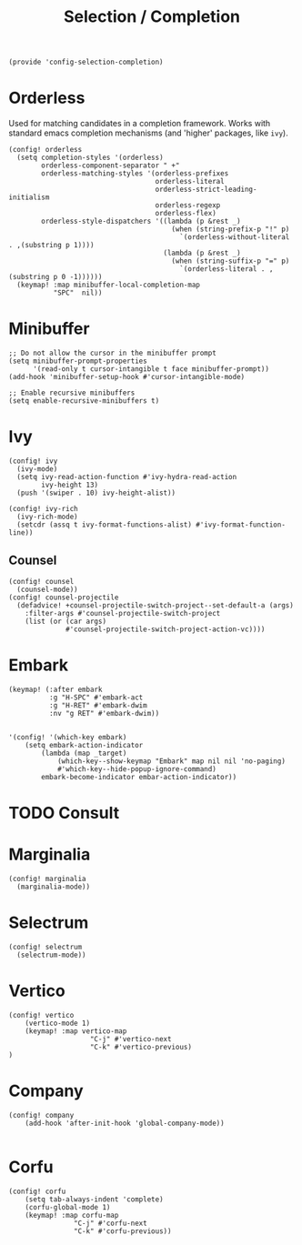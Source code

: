 #+TITLE: Selection / Completion
#+PROPERTY: header-args :tangle-relative 'dir :dir ${HOME}/.local/emacs/site-lisp :tangle config-selection-completion.el

#+begin_src elisp
(provide 'config-selection-completion)
#+END_SRC
* Orderless
Used for matching candidates in a completion framework. Works with standard emacs completion mechanisms (and 'higher' packages, like =ivy=).
#+begin_src elisp
(config! orderless
  (setq completion-styles '(orderless)
        orderless-component-separator " +"
        orderless-matching-styles '(orderless-prefixes
                                    orderless-literal
                                    orderless-strict-leading-initialism
                                    orderless-regexp
                                    orderless-flex)
        orderless-style-dispatchers '((lambda (p &rest _)
                                        (when (string-prefix-p "!" p)
                                          `(orderless-without-literal . ,(substring p 1))))
                                      (lambda (p &rest _)
                                        (when (string-suffix-p "=" p)
                                          `(orderless-literal . ,(substring p 0 -1))))))
  (keymap! :map minibuffer-local-completion-map
           "SPC"  nil))
#+end_src
* Minibuffer  
#+begin_src elisp
;; Do not allow the cursor in the minibuffer prompt
(setq minibuffer-prompt-properties
      '(read-only t cursor-intangible t face minibuffer-prompt))
(add-hook 'minibuffer-setup-hook #'cursor-intangible-mode)

;; Enable recursive minibuffers
(setq enable-recursive-minibuffers t)
#+end_src
* Ivy
#+begin_src elisp
(config! ivy
  (ivy-mode)
  (setq ivy-read-action-function #'ivy-hydra-read-action
        ivy-height 13)
  (push '(swiper . 10) ivy-height-alist))

(config! ivy-rich
  (ivy-rich-mode)
  (setcdr (assq t ivy-format-functions-alist) #'ivy-format-function-line))
#+end_src
** Counsel
#+begin_src elisp
(config! counsel
  (counsel-mode))
(config! counsel-projectile
  (defadvice! +counsel-projectile-switch-project--set-default-a (args)
    :filter-args #'counsel-projectile-switch-project
    (list (or (car args)
              #'counsel-projectile-switch-project-action-vc))))
#+end_src

* Embark
#+begin_src elisp
(keymap! (:after embark
          :g "H-SPC" #'embark-act
          :g "H-RET" #'embark-dwim
          :nv "g RET" #'embark-dwim))

   
'(config! '(which-key embark)
    (setq embark-action-indicator
        (lambda (map _target)
            (which-key--show-keymap "Embark" map nil nil 'no-paging)
            #'which-key--hide-popup-ignore-command)
        embark-become-indicator embar-action-indicator))
#+end_src

* TODO Consult
* Marginalia
#+begin_src elisp
(config! marginalia
  (marginalia-mode))
#+end_src
* Selectrum
#+begin_src elisp
(config! selectrum
  (selectrum-mode))
#+end_src
* Vertico
#+begin_src elisp
(config! vertico
    (vertico-mode 1)
    (keymap! :map vertico-map
                    "C-j" #'vertico-next
                    "C-k" #'vertico-previous)
) 
#+end_src
* Company
#+begin_src elisp
(config! company
    (add-hook 'after-init-hook 'global-company-mode))

#+end_src

* Corfu 
#+begin_src elisp
(config! corfu 
    (setq tab-always-indent 'complete)
    (corfu-global-mode 1)
    (keymap! :map corfu-map
                "C-j" #'corfu-next
                "C-k" #'corfu-previous))

#+end_src

